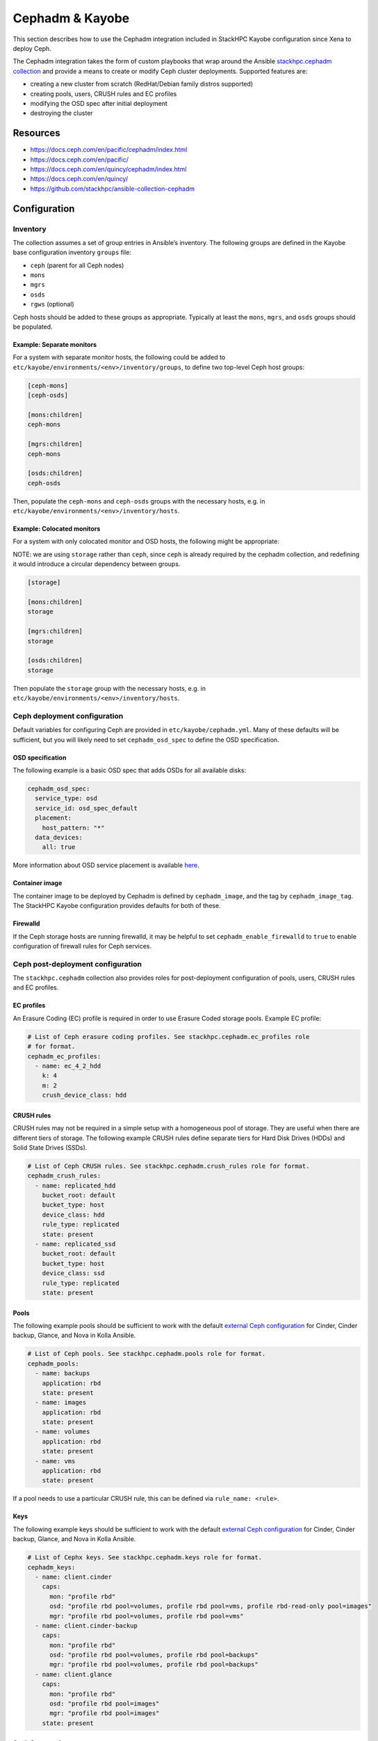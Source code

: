 ================
Cephadm & Kayobe
================

This section describes how to use the Cephadm integration included in StackHPC
Kayobe configuration since Xena to deploy Ceph.

The Cephadm integration takes the form of custom playbooks that wrap
around the Ansible `stackhpc.cephadm collection
<https://galaxy.ansible.com/stackhpc/cephadm>`_ and provide a means to
create or modify Ceph cluster deployments. Supported features are:

-  creating a new cluster from scratch (RedHat/Debian family distros
   supported)
-  creating pools, users, CRUSH rules and EC profiles
-  modifying the OSD spec after initial deployment
-  destroying the cluster

Resources
=========

-  https://docs.ceph.com/en/pacific/cephadm/index.html
-  https://docs.ceph.com/en/pacific/
-  https://docs.ceph.com/en/quincy/cephadm/index.html
-  https://docs.ceph.com/en/quincy/
-  https://github.com/stackhpc/ansible-collection-cephadm

Configuration
=============

Inventory
---------

The collection assumes a set of group entries in Ansible’s inventory.
The following groups are defined in the Kayobe base configuration
inventory ``groups`` file:

-  ``ceph`` (parent for all Ceph nodes)
-  ``mons``
-  ``mgrs``
-  ``osds``
-  ``rgws`` (optional)

Ceph hosts should be added to these groups as appropriate. Typically at
least the ``mons``, ``mgrs``, and ``osds`` groups should be populated.

Example: Separate monitors
~~~~~~~~~~~~~~~~~~~~~~~~~~

For a system with separate monitor hosts, the following could be added
to ``etc/kayobe/environments/<env>/inventory/groups``, to define two
top-level Ceph host groups:

.. code:: ini

   [ceph-mons]
   [ceph-osds]

   [mons:children]
   ceph-mons

   [mgrs:children]
   ceph-mons

   [osds:children]
   ceph-osds

Then, populate the ``ceph-mons`` and ``ceph-osds`` groups with the
necessary hosts, e.g. in
``etc/kayobe/environments/<env>/inventory/hosts``.

Example: Colocated monitors
~~~~~~~~~~~~~~~~~~~~~~~~~~~

For a system with only colocated monitor and OSD hosts, the following
might be appropriate:

NOTE: we are using ``storage`` rather than ``ceph``, since ``ceph``
is already required by the cephadm collection, and redefining it would
introduce a circular dependency between groups.

.. code:: ini

   [storage]

   [mons:children]
   storage

   [mgrs:children]
   storage

   [osds:children]
   storage

Then populate the ``storage`` group with the necessary hosts,
e.g. in ``etc/kayobe/environments/<env>/inventory/hosts``.

Ceph deployment configuration
-----------------------------

Default variables for configuring Ceph are provided in
``etc/kayobe/cephadm.yml``. Many of these defaults will be sufficient,
but you will likely need to set ``cephadm_osd_spec`` to define the OSD
specification.

OSD specification
~~~~~~~~~~~~~~~~~

The following example is a basic OSD spec that adds OSDs for all
available disks:

.. code:: yaml

   cephadm_osd_spec:
     service_type: osd
     service_id: osd_spec_default
     placement:
       host_pattern: "*"
     data_devices:
       all: true

More information about OSD service placement is available
`here <https://docs.ceph.com/en/pacific/cephadm/services/osd/#advanced-osd-service-specifications>`__.

Container image
~~~~~~~~~~~~~~~

The container image to be deployed by Cephadm is defined by
``cephadm_image``, and the tag by ``cephadm_image_tag``. The StackHPC
Kayobe configuration provides defaults for both of these.

Firewalld
~~~~~~~~~

If the Ceph storage hosts are running firewalld, it may be helpful to
set ``cephadm_enable_firewalld`` to ``true`` to enable configuration of
firewall rules for Ceph services.

Ceph post-deployment configuration
----------------------------------

The ``stackhpc.cephadm`` collection also provides roles for
post-deployment configuration of pools, users, CRUSH rules and EC
profiles.

EC profiles
~~~~~~~~~~~

An Erasure Coding (EC) profile is required in order to use Erasure Coded
storage pools. Example EC profile:

.. code:: yaml

   # List of Ceph erasure coding profiles. See stackhpc.cephadm.ec_profiles role
   # for format.
   cephadm_ec_profiles:
     - name: ec_4_2_hdd
       k: 4
       m: 2
       crush_device_class: hdd

CRUSH rules
~~~~~~~~~~~

CRUSH rules may not be required in a simple setup with a homogeneous
pool of storage. They are useful when there are different tiers of
storage. The following example CRUSH rules define separate tiers for
Hard Disk Drives (HDDs) and Solid State Drives (SSDs).

.. code:: yaml

   # List of Ceph CRUSH rules. See stackhpc.cephadm.crush_rules role for format.
   cephadm_crush_rules:
     - name: replicated_hdd
       bucket_root: default
       bucket_type: host
       device_class: hdd
       rule_type: replicated
       state: present
     - name: replicated_ssd
       bucket_root: default
       bucket_type: host
       device_class: ssd
       rule_type: replicated
       state: present

Pools
~~~~~

The following example pools should be sufficient to work with the
default `external Ceph
configuration <https://docs.openstack.org/kolla-ansible/latest/reference/storage/external-ceph-guide.html>`__
for Cinder, Cinder backup, Glance, and Nova in Kolla Ansible.

.. code:: yaml

   # List of Ceph pools. See stackhpc.cephadm.pools role for format.
   cephadm_pools:
     - name: backups
       application: rbd
       state: present
     - name: images
       application: rbd
       state: present
     - name: volumes
       application: rbd
       state: present
     - name: vms
       application: rbd
       state: present

If a pool needs to use a particular CRUSH rule, this can be defined via
``rule_name: <rule>``.

Keys
~~~~

The following example keys should be sufficient to work with the default
`external Ceph
configuration <https://docs.openstack.org/kolla-ansible/latest/reference/storage/external-ceph-guide.html>`__
for Cinder, Cinder backup, Glance, and Nova in Kolla Ansible.

.. code:: yaml

   # List of Cephx keys. See stackhpc.cephadm.keys role for format.
   cephadm_keys:
     - name: client.cinder
       caps:
         mon: "profile rbd"
         osd: "profile rbd pool=volumes, profile rbd pool=vms, profile rbd-read-only pool=images"
         mgr: "profile rbd pool=volumes, profile rbd pool=vms"
     - name: client.cinder-backup
       caps:
         mon: "profile rbd"
         osd: "profile rbd pool=volumes, profile rbd pool=backups"
         mgr: "profile rbd pool=volumes, profile rbd pool=backups"
     - name: client.glance
       caps:
         mon: "profile rbd"
         osd: "profile rbd pool=images"
         mgr: "profile rbd pool=images"
       state: present

Ceph Commands
~~~~~~~~~~~~~

It is possible to run an arbitrary list of commands against the cluster after
deployment by setting the ``cephadm_commands_pre`` and ``cephadm_commands_post``
variables. Each should be a list of commands to pass to ``cephadm shell --
ceph``. For example:

.. code:: yaml

   # A list of commands to pass to cephadm shell -- ceph. See stackhpc.cephadm.commands
   # for format.
   cephadm_commands_pre:
    # Configure Prometheus exporter to listen on a specific interface. The default
    # is to listen on all interfaces.
    - "config set mgr mgr/prometheus/server_addr 10.0.0.1"

Both variables have the same format, however commands in the
``cephadm_commands_pre`` list are executed before the rest of the Ceph
post-deployment configuration is applied. Commands in the
``cephadm_commands_post`` list are executed after the rest of the Ceph
post-deployment configuration is applied.

Manila & CephFS
~~~~~~~~~~~~~~~

Using Manila with the CephFS backend requires the configuration of additional
resources.

A Manila key should be added to cephadm_keys:

.. code:: yaml

  # Append the following to cephadm_keys:
  - name: client.manila
    caps:
      mon: "allow r"
      mgr: "allow rw"
    state: present

A CephFS filesystem requires two pools, one for metadata and one for data:

.. code:: yaml

  # Append the following to cephadm_pools:
  - name: cephfs_data
    application: cephfs
    state: present
  - name: cephfs_metadata
    application: cephfs
    state: present

Finally, the CephFS filesystem itself should be created:

.. code:: yaml

  # Append the following to cephadm_commands_post:
  - "fs new manila-cephfs cephfs_metadata cephfs_data"
  - "orch apply mds manila-cephfs"

In this example, the filesystem is named ``manila-cephfs``. This name
should be used in the Kolla Manila configuration e.g.:

.. code:: yaml

  manila_cephfs_filesystem_name: manila-cephfs

RADOS Gateways
--------------

RGWs are defined with the following:

.. code:: yaml

  cephadm_radosgw_services:
    - id: myrgw
      count_per_host: 1
      spec:
        rgw_frontend_port: 8100

The port chosen must not conflict with any other processes running on the Ceph
hosts. Port 8100 does not conflict with our default suite of services.

Ceph RGWs require additional configuration to:

  * Support both S3 and Swift APIs.

  * Authenticate user access via Keystone.

  * Allow cross-project and public object access.

The set of commands below configure all of these.

.. code:: yaml

  # Append the following to cephadm_commands_post:
  - "config set client.rgw rgw_content_length_compat true"
  - "config set client.rgw rgw_enable_apis 's3, swift, swift_auth, admin'"
  - "config set client.rgw rgw_enforce_swift_acls true"
  - "config set client.rgw rgw_keystone_accepted_admin_roles 'admin'"
  - "config set client.rgw rgw_keystone_accepted_roles 'member, Member, _member_, admin'"
  - "config set client.rgw rgw_keystone_admin_domain Default"
  - "config set client.rgw rgw_keystone_admin_password {{ secrets_ceph_rgw_keystone_password }}"
  - "config set client.rgw rgw_keystone_admin_project service"
  - "config set client.rgw rgw_keystone_admin_user 'ceph_rgw'"
  - "config set client.rgw rgw_keystone_api_version '3'"
  - "config set client.rgw rgw_keystone_token_cache_size '10000'"
  - "config set client.rgw rgw_keystone_url https://{{ kolla_internal_fqdn }}:5000"
  - "config set client.rgw rgw_keystone_verify_ssl false"
  - "config set client.rgw rgw_max_attr_name_len '1000'"
  - "config set client.rgw rgw_max_attr_size '1000'"
  - "config set client.rgw rgw_max_attrs_num_in_req '1000'"
  - "config set client.rgw rgw_s3_auth_use_keystone true"
  - "config set client.rgw rgw_swift_account_in_url true"
  - "config set client.rgw rgw_swift_versioning_enabled true"

As we have configured Ceph to respond to Swift APIs, you will need to tell
Kolla to account for this when registering Swift endpoints with Keystone. Also,
when ``rgw_swift_account_in_url`` is set, the equivalent Kolla variable should
be set in Kolla ``globals.yml`` too:

.. code:: yaml

  ceph_rgw_swift_compatibility: false
  ceph_rgw_swift_account_in_url: true

``secrets_ceph_rgw_keystone_password`` should be stored in the Kayobe
``secrets.yml``, and set to the same value as ``ceph_rgw_keystone_password`` in
the Kolla ``passwords.yml``. As such, you will need to configure Keystone
before deploying the RADOS gateways. If you are using the Kolla load balancer
(see :ref:`RGWs-with-hyper-converged-Ceph` for more info), you can specify the
``haproxy`` and ``loadbalancer`` tags here too.

.. code:: yaml

  kayobe overcloud service deploy -kt ceph-rgw,keystone,haproxy,loadbalancer


.. _RGWs-with-hyper-converged-Ceph:

RGWs with hyper-converged Ceph
~~~~~~~~~~~~~~~~~~~~~~~~~~~~~~

If you are using a hyper-converged Ceph setup (i.e. your OpenStack controllers
and Ceph storage nodes share the same hosts), you should double-check that
``rgw_frontend_port`` does not conflict with any processes on the controllers.
For example, port 80 (and 443) will be bound to the Kolla-deployed haproxy. You
should choose a custom port that does not conflict with any OpenStack endpoints
too (``openstack endpoint list``).

You may also want to use the Kolla-deployed haproxy to load balance your RGWs.
This means you will not need to define any Ceph ingress services. Instead, you
add definitions of your Ceph hosts to Kolla ``globals.yml``:

.. code:: yaml

  ceph_rgw_hosts:
    - host: controller1
      ip: <host IP on storage net>
      port: 8100
    - host: controller2
      ip: <host IP on storage net>
      port: 8100
    - host: controller3
      ip: <host IP on storage net>
      port: 8100

HA with Ingress services
~~~~~~~~~~~~~~~~~~~~~~~~

Ingress services are defined with the following. ``id`` should match name (not
id) of the RGW service to which ingress will point to. ``spec`` is a service
specification required by Cephadm to deploy the ingress (haproxy + keepalived
pair).

.. code:: yaml

  cephadm_ingress_services:
    - id: rgw.myrgw
      spec:
        frontend_port: 443
        monitor_port: 1967
        virtual_ip: 10.66.0.1/24
        ssl_cert: {example_certificate_chain}

When using ingress services, you will need to stop Kolla from configuring your
RGWs to use the Kolla-deployed haproxy. Set the following in Kolla
``globals.yml``:

.. code:: yaml

  enable_ceph_rgw_loadbalancer: false

Deployment
==========

Host configuration
------------------

Configure the Ceph hosts:

.. code:: bash

   kayobe overcloud host configure --limit storage --kolla-limit storage

Ceph deployment
---------------

..
  **FIXME**: Wait for Ceph to come up, so that we can just run cephadm.yml

Deploy the Ceph services:

.. code:: bash

   kayobe playbook run $KAYOBE_CONFIG_PATH/ansible/cephadm-deploy.yml

You can check the status of Ceph via Cephadm on the storage nodes:

.. code:: bash

   sudo cephadm shell -- ceph -s

Once the Ceph cluster has finished initialising, run the full
cephadm.yml playbook to perform post-deployment configuration:

.. code:: bash

   kayobe playbook run $KAYOBE_CONFIG_PATH/ansible/cephadm.yml

The ``cephadm.yml`` playbook imports various other playbooks, which may also be
run individually to perform specific tasks. Note that if you want to deploy
additional services (such as RGWs or ingress) after an initial deployment, you
will need to set ``cephadm_bootstrap`` to true. For example:

.. code:: bash

   kayobe playbook run $KAYOBE_CONFIG_PATH/ansible/cephadm.yml -e cephadm_bootstrap=true

Configuration generation
------------------------

Generate keys and configuration for Kolla Ansible:

.. code:: bash

   kayobe playbook run $KAYOBE_CONFIG_PATH/ansible/cephadm-gather-keys.yml

This will generate Ceph keys and configuration under
``etc/kayobe/environments/<env>/kolla/config/``, which should be
committed to the configuration.

This configuration will be used during
``kayobe overcloud service deploy``.
